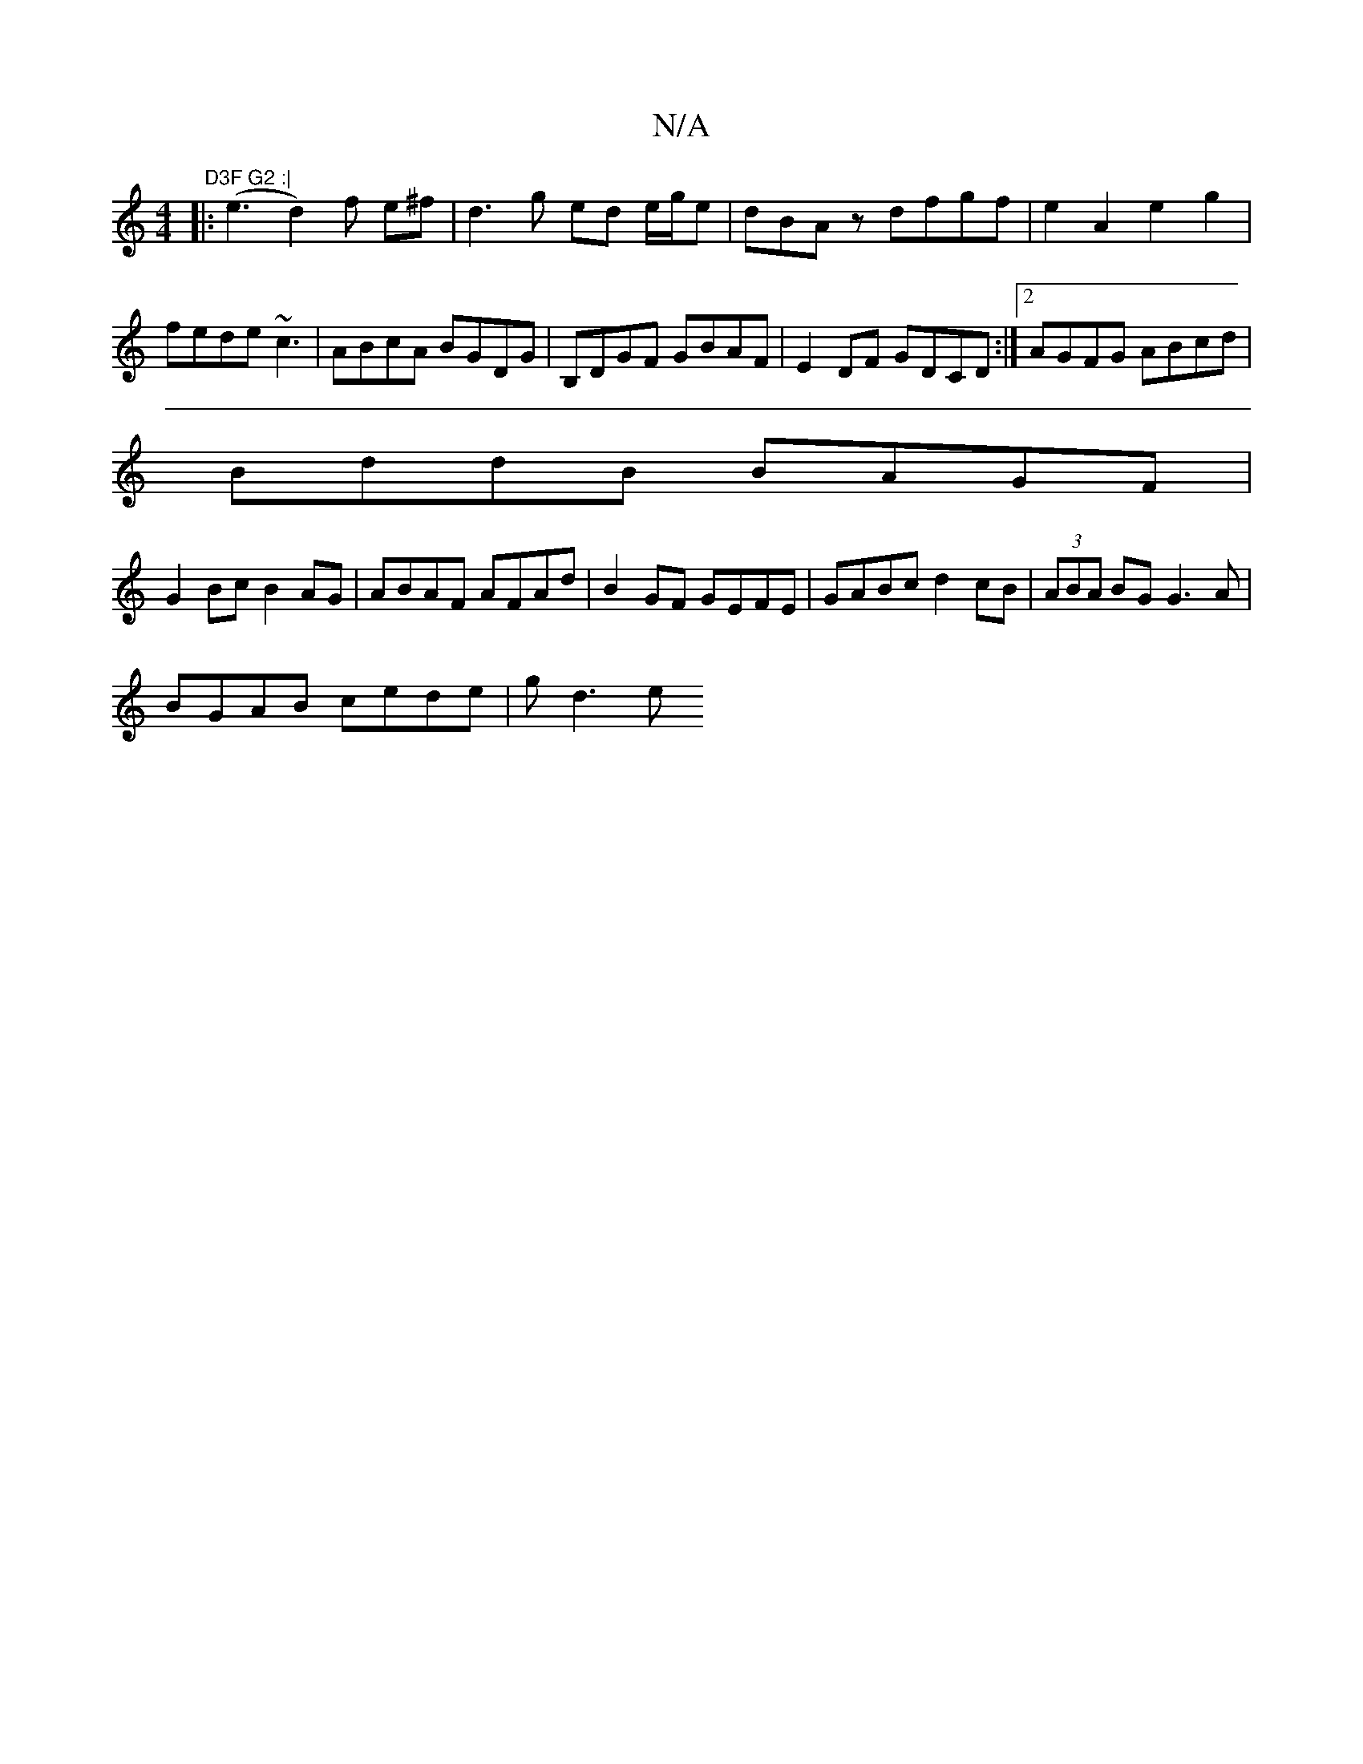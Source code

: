 X:1
T:N/A
M:4/4
R:N/A
K:Cmajor
7" D3F G2 :|
|: (e3d2) f e^f|d3g ed e/g/e|dBAz dfgf|e2A2 e2g2|fede ~c3-|ABcA BGDG|B,DGF GBAF|E2DF GDCD:|2 AGFG ABcd|
BddB BAGF|
G2Bc B2AG|ABAF AFAd|B2 GF GEFE|GABc d2cB | (3ABA BG G3A|
BGAB cede|gd3 e